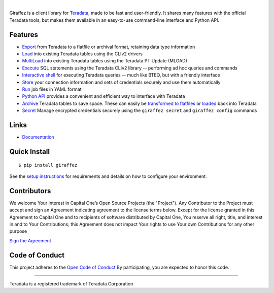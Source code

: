 .. image:: https://img.shields.io/pypi/v/giraffez.svg
     :target: https://pypi.python.org/pypi/giraffez
     :alt: PyPi
.. image:: https://img.shields.io/badge/license-Apache%202-blue.svg
     :target: https://www.apache.org/licenses/LICENSE-2.0
     :alt: License

|

.. image:: https://raw.githubusercontent.com/capitalone/giraffez/master/docs/logo.png

Giraffez is a client library for `Teradata <http://www.teradata.com/>`_, made to be fast and user-friendly. It shares many features with the official Teradata tools, but makes them available in an easy-to-use command-line interface and Python API.


Features
########

- `Export <http://capitalone.io/giraffez/command-line.html#export>`_ from Teradata to a flatfile or archival format, retaining data type information
- `Load <http://capitalone.io/giraffez/command-line.html#load>`_ into existing Teradata tables using the CLIv2 drivers
- `MultiLoad <http://capitalone.io/giraffez/command-line.html#mload>`_ into existing Teradata tables using the Teradata PT Update (MLOAD)
- `Execute <http://capitalone.io/giraffez/command-line.html#cmd>`_ SQL statements using the Teradata CLIv2 library -- performing ad hoc queries and commands
- `Interactive shell <http://capitalone.io/giraffez/command-line.html#shell>`_ for executing Teradata queries -- much like BTEQ, but with a friendly interface
- `Store <http://capitalone.io/giraffez/command-line.html#config>`_ your connection information and sets of credentials securely and use them automatically
- `Run <http://capitalone.io/giraffez/command-line.html#run>`_ job files in YAML format
- `Python API <http://capitalone.io/giraffez/api.html#giraffez-modules>`_ provides a convenient and efficient way to interface with Teradata
- `Archive <http://capitalone.io/giraffez/command-line.html#archiving>`_ Teradata tables to save space. These can easily be `transformed to flatfiles <http://capitalone.io/giraffez/command-line.html#fmt>`_ or `loaded <http://capitalone.io/giraffez/command-line.html#mload>`_ back into Teradata
- `Secret <http://capitalone.io/giraffez/command-line.html#secret>`_ Manage encrypted credentials securely using the ``giraffez secret`` and ``giraffez config`` commands

Links
#####

- `Documentation <http://capitalone.io/giraffez>`_

Quick Install
#############

::

  $ pip install giraffez

See the `setup instructions <http://capitalone.io/giraffez/intro.html#giraffez-setup>`_ for requirements and details on how to configure your environment.

Contributors
############

We welcome Your interest in Capital One’s Open Source Projects (the
"Project"). Any Contributor to the Project must accept and sign an
Agreement indicating agreement to the license terms below. Except for
the license granted in this Agreement to Capital One and to recipients
of software distributed by Capital One, You reserve all right, title,
and interest in and to Your Contributions; this Agreement does not
impact Your rights to use Your own Contributions for any other purpose

`Sign the Agreement <https://docs.google.com/forms/d/e/1FAIpQLSfwtl1s6KmpLhCY6CjiY8nFZshDwf_wrmNYx1ahpsNFXXmHKw/viewform>`_

Code of Conduct
###############

This project adheres to the `Open Code of Conduct <https://developer.capitalone.com/single/code-of-conduct/>`_ By participating, you are
expected to honor this code.

----

Teradata is a registered trademark of Teradata Corporation


